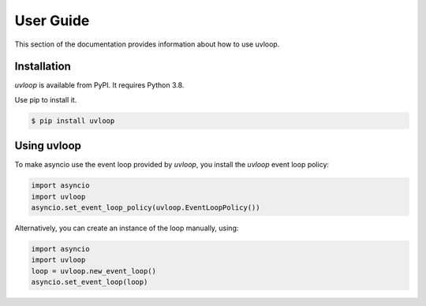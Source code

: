 User Guide
==========

This section of the documentation provides information about how to use
uvloop.


Installation
------------

`uvloop` is available from PyPI. It requires Python 3.8.

Use pip to install it.

.. code-block:: console

    $ pip install uvloop


Using uvloop
------------

To make asyncio use the event loop provided by `uvloop`, you install the
`uvloop` event loop policy:

.. code-block:: python

    import asyncio
    import uvloop
    asyncio.set_event_loop_policy(uvloop.EventLoopPolicy())


Alternatively, you can create an instance of the loop manually, using:

.. code-block:: python

    import asyncio
    import uvloop
    loop = uvloop.new_event_loop()
    asyncio.set_event_loop(loop)
